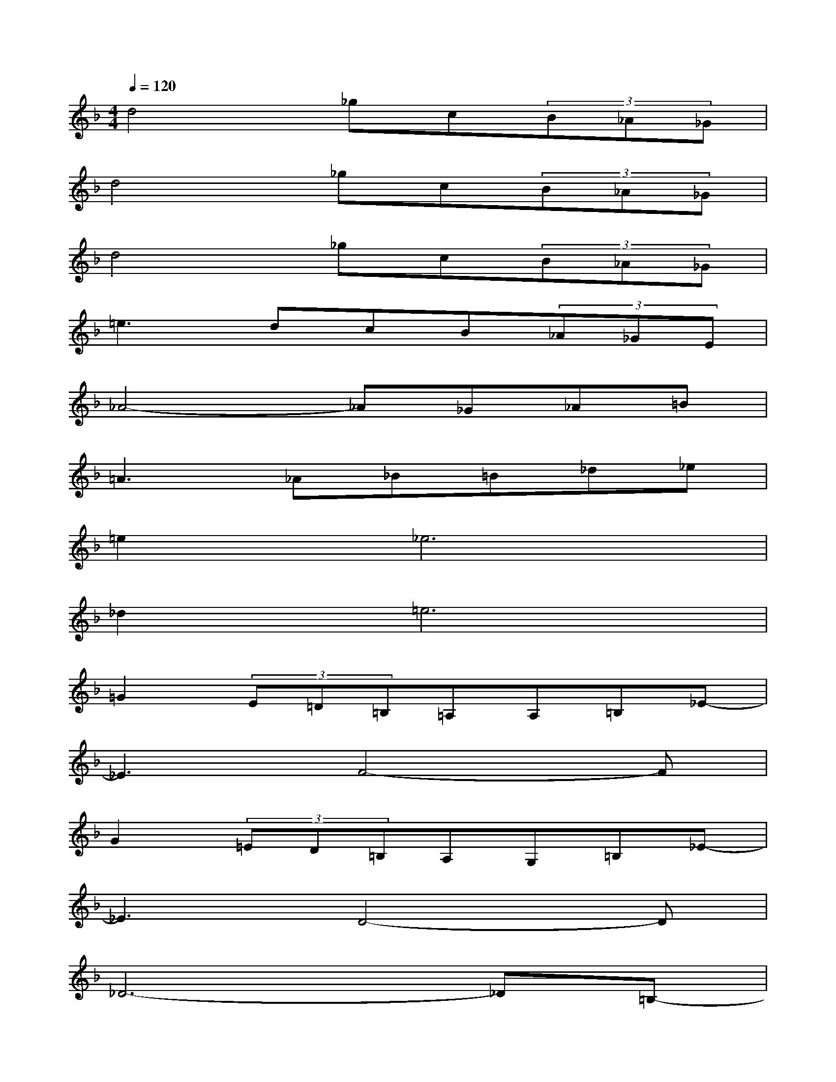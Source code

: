 X:1
T:
M:4/4
L:1/8
Q:1/4=120
K:F%1flats
V:1
d4_gc(3B_A_G|
d4_gc(3B_A_G|
d4_gc(3B_A_G|
=e3dcB(3_A_GE|
_A4-_A_G_A=B|
=A3_A_B=B_d_e|
=e4<_e4|
_d4<=e4|
=G2(3E=D=B,=A,A,=B,_E-|
_E3F4-F|
G2(3=ED=B,A,G,=B,_E-|
_E3D4-D|
_D6-_D=B,-|
=B,8|
_B,6-B,G,-|
G,8